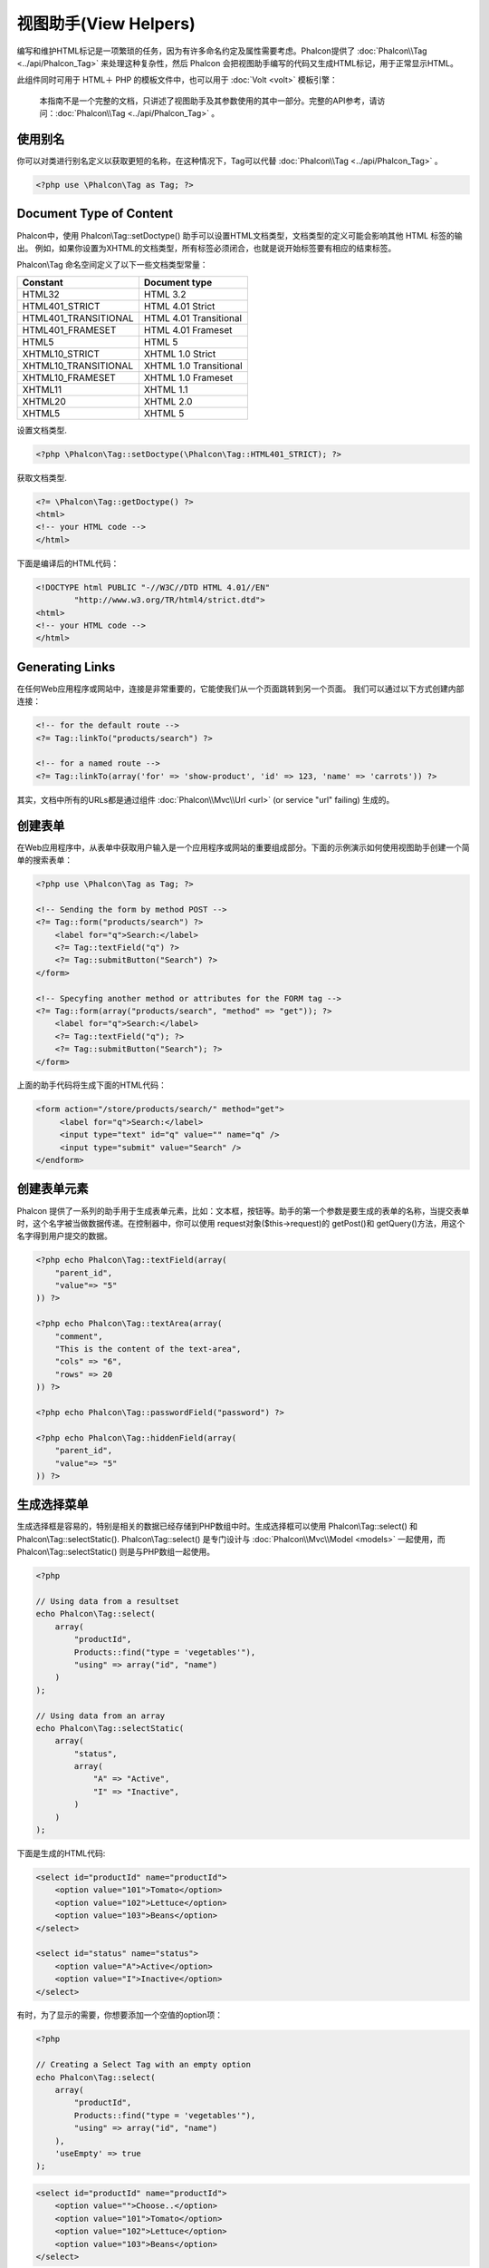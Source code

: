 视图助手(View Helpers)
===================================
编写和维护HTML标记是一项繁琐的任务，因为有许多命名约定及属性需要考虑。Phalcon提供了 :doc:`Phalcon\\Tag <../api/Phalcon_Tag>` 来处理这种复杂性，然后 Phalcon 会把视图助手编写的代码又生成HTML标记，用于正常显示HTML。

此组件同时可用于 HTML＋ PHP 的模板文件中，也可以用于  :doc:`Volt <volt>` 模板引擎：

.. highlights::
    本指南不是一个完整的文档，只讲述了视图助手及其参数使用的其中一部分。完整的API参考，请访问：:doc:`Phalcon\\Tag <../api/Phalcon_Tag>` 。

使用别名
-------------------
你可以对类进行别名定义以获取更短的名称，在这种情况下，Tag可以代替  :doc:`Phalcon\\Tag <../api/Phalcon_Tag>` 。

.. code-block:: php

    <?php use \Phalcon\Tag as Tag; ?>

Document Type of Content
------------------------
Phalcon中，使用 Phalcon\\Tag::setDoctype() 助手可以设置HTML文档类型，文档类型的定义可能会影响其他 HTML 标签的输出。
例如，如果你设置为XHTML的文档类型，所有标签必须闭合，也就是说开始标签要有相应的结束标签。

Phalcon\\Tag 命名空间定义了以下一些文档类型常量：

+----------------------+------------------------+
| Constant             | Document type          |
+======================+========================+
| HTML32               | HTML 3.2               |
+----------------------+------------------------+
| HTML401_STRICT       | HTML 4.01 Strict       |
+----------------------+------------------------+
| HTML401_TRANSITIONAL | HTML 4.01 Transitional |
+----------------------+------------------------+
| HTML401_FRAMESET     | HTML 4.01 Frameset     |
+----------------------+------------------------+
| HTML5                | HTML 5                 |
+----------------------+------------------------+
| XHTML10_STRICT       | XHTML 1.0 Strict       |
+----------------------+------------------------+
| XHTML10_TRANSITIONAL | XHTML 1.0 Transitional |
+----------------------+------------------------+
| XHTML10_FRAMESET     | XHTML 1.0 Frameset     |
+----------------------+------------------------+
| XHTML11              | XHTML 1.1              |
+----------------------+------------------------+
| XHTML20              | XHTML 2.0              |
+----------------------+------------------------+
| XHTML5               | XHTML 5                |
+----------------------+------------------------+

设置文档类型.

.. code-block:: php

    <?php \Phalcon\Tag::setDoctype(\Phalcon\Tag::HTML401_STRICT); ?>

获取文档类型.

.. code-block:: html+php

    <?= \Phalcon\Tag::getDoctype() ?>
    <html>
    <!-- your HTML code -->
    </html>

下面是编译后的HTML代码：

.. code-block:: html

    <!DOCTYPE html PUBLIC "-//W3C//DTD HTML 4.01//EN"
            "http://www.w3.org/TR/html4/strict.dtd">
    <html>
    <!-- your HTML code -->
    </html>

Generating Links
----------------
在任何Web应用程序或网站中，连接是非常重要的，它能使我们从一个页面跳转到另一个页面。
我们可以通过以下方式创建内部连接：

.. code-block:: html+php

    <!-- for the default route -->
    <?= Tag::linkTo("products/search") ?>

    <!-- for a named route -->
    <?= Tag::linkTo(array('for' => 'show-product', 'id' => 123, 'name' => 'carrots')) ?>

其实，文档中所有的URLs都是通过组件 :doc:`Phalcon\\Mvc\\Url <url>` (or service "url" failing) 生成的。

创建表单
--------------
在Web应用程序中，从表单中获取用户输入是一个应用程序或网站的重要组成部分。下面的示例演示如何使用视图助手创建一个简单的搜索表单：

.. code-block:: html+php

    <?php use \Phalcon\Tag as Tag; ?>

    <!-- Sending the form by method POST -->
    <?= Tag::form("products/search") ?>
        <label for="q">Search:</label>
        <?= Tag::textField("q") ?>
        <?= Tag::submitButton("Search") ?>
    </form>

    <!-- Specyfing another method or attributes for the FORM tag -->
    <?= Tag::form(array("products/search", "method" => "get")); ?>
        <label for="q">Search:</label>
        <?= Tag::textField("q"); ?>
        <?= Tag::submitButton("Search"); ?>
    </form>

上面的助手代码将生成下面的HTML代码：

.. code-block:: html+php

    <form action="/store/products/search/" method="get">
         <label for="q">Search:</label>
         <input type="text" id="q" value="" name="q" />
         <input type="submit" value="Search" />
    </endform>

创建表单元素
---------------------------------
Phalcon 提供了一系列的助手用于生成表单元素，比如：文本框，按钮等。助手的第一个参数是要生成的表单的名称，当提交表单时，这个名字被当做数据传递。在控制器中，你可以使用 request对象($this->request)的 getPost()和 getQuery()方法，用这个名字得到用户提交的数据。

.. code-block::  html+php

    <?php echo Phalcon\Tag::textField(array(
        "parent_id",
        "value"=> "5"
    )) ?>

    <?php echo Phalcon\Tag::textArea(array(
        "comment",
        "This is the content of the text-area",
        "cols" => "6",
        "rows" => 20
    )) ?>

    <?php echo Phalcon\Tag::passwordField("password") ?>

    <?php echo Phalcon\Tag::hiddenField(array(
        "parent_id",
        "value"=> "5"
    )) ?>

生成选择菜单
-------------------
生成选择框是容易的，特别是相关的数据已经存储到PHP数组中时。生成选择框可以使用 Phalcon\\Tag::select() 和 Phalcon\\Tag::selectStatic(). Phalcon\\Tag::select() 是专门设计与 :doc:`Phalcon\\Mvc\\Model <models>` 一起使用，而  Phalcon\\Tag::selectStatic() 则是与PHP数组一起使用。

.. code-block:: php

    <?php

    // Using data from a resultset
    echo Phalcon\Tag::select(
        array(
            "productId",
            Products::find("type = 'vegetables'"),
            "using" => array("id", "name")
        )
    );

    // Using data from an array
    echo Phalcon\Tag::selectStatic(
        array(
            "status",
            array(
                "A" => "Active",
                "I" => "Inactive",
            )
        )
    );

下面是生成的HTML代码:

.. code-block:: html

    <select id="productId" name="productId">
        <option value="101">Tomato</option>
        <option value="102">Lettuce</option>
        <option value="103">Beans</option>
    </select>

    <select id="status" name="status">
        <option value="A">Active</option>
        <option value="I">Inactive</option>
    </select>

有时，为了显示的需要，你想要添加一个空值的option项：

.. code-block:: php

    <?php

    // Creating a Select Tag with an empty option
    echo Phalcon\Tag::select(
        array(
            "productId",
            Products::find("type = 'vegetables'"),
            "using" => array("id", "name")
        ),
        'useEmpty' => true
    );

.. code-block:: html

    <select id="productId" name="productId">
        <option value="">Choose..</option>
        <option value="101">Tomato</option>
        <option value="102">Lettuce</option>
        <option value="103">Beans</option>
    </select>

.. code-block:: php

    <?php

    // Creating a Select Tag with an empty option with default text
    echo Phalcon\Tag::select(
        array(
            "productId",
            Products::find("type = 'vegetables'"),
            "using" => array("id", "name")
        ),
        'useEmpty' => true,
        'emptyText' => 'Please, choose one...',
        'emptyValue' => '@'
    );

.. code-block:: html

    <select id="productId" name="productId">
        <option value="@">Please, choose one..</option>
        <option value="101">Tomato</option>
        <option value="102">Lettuce</option>
        <option value="103">Beans</option>
    </select>

Assigning HTML attributes
-------------------------
所有的助手都接收一个数组，数组的第一个参数作为名称，其他的用于生成额外的HTML属性。

.. code-block:: html+php

    <?php \Phalcon\Tag::textField(
        array(
            "price",
            "size"        => 20,
            "maxlength"   => 30,
            "placeholder" => "Enter a price",
        )
    ) ?>

会产生下面的HTML代码：

.. code-block:: html

    <input type="text" name="price" id="price" size="20" maxlength="30"
        placeholder="Enter a price" />

Setting Helper Values
---------------------

From Controllers
^^^^^^^^^^^^^^^^
在视图中对表单元素设置特定值是一个良好的用户体验，你可以在控制器中通过 Phalcon\\Tag::setDefaultValue() 设置默认值。

.. code-block:: php

    <?php

    class ProductsController extends \Phalcon\Mvc\Controller
    {

        public function indexAction()
        {
            Phalcon\Tag::setDefaultValue("color", "Blue");
        }

    }

在视图文件中，使用 selectStatic 助手提供一些预设值，名称为 "color"：

.. code-block:: php

    <?php

    echo \Phalcon\Tag::selectStatic(
        array(
            "color",
            array(
                "Yellow" => "Yellow",
                "Blue"   => "Blue",
                "Red"    => "Red"
            )
        )
    );

下面是生成的HTML代码，同时值为 "Blue" 的option选项被默认选中：

.. code-block:: html

    <select id="color" name="color">
        <option value="Yellow">Yellow</option>
        <option value="Blue" selected="selected">Blue</option>
        <option value="Red">Red</option>
    </select>

From the Request
^^^^^^^^^^^^^^^^
:doc:`Phalcon\\Tag <../api/Phalcon_Tag>` 助手的一个重要的功能是，它能在请求时保持提交的数据。这样，你就可以轻松的显示验证信息，而不会丢失输入的数据。

Specifying values directly
^^^^^^^^^^^^^^^^^^^^^^^^^^
Every form helper supports the parameter "value". With it you can specify a value for the helper directly.
When this parameter is present, any preset value using setDefaultValue() or via request will be ignored.

Changing dynamically the Document Title
---------------------------------------
:doc:`Phalcon\\Tag <../api/Phalcon_Tag>` 助手还提供了可以在控制器中动态修改标题的功能。下面的例子演示了这一点：

.. code-block:: php

    <?php

    class PostsController extends \Phalcon\Mvc\Controller
    {

        public function initialize()
        {
            Phalcon\Tag::setTitle(" Your Website");
        }

        public function indexAction()
        {
            Phalcon\Tag::prependTitle("Index of Posts - ");
        }

    }

.. code-block:: html+php

    <html>
        <head>
            <title><?php \Phalcon\Tag::getTitle(); ?></title>
        </head>
        <body>

        </body>
    </html>

下面是生成的HTML代码：

.. code-block:: html+php

    <html>
        <head>
            <title>Index of Posts - Your Website</title>
        </head>
          <body>

          </body>
    </html>

Static Content Helpers
----------------------
:doc:`Phalcon\\Tag <../api/Phalcon_Tag>` 助手还提供了生成 script,link, img 这些标签的功能。它能帮助你在你的应用程序中快速的生成静态资源文件。

Images
^^^^^^

.. code-block:: php

    <?php

    // Generate <img src="/your-app/img/hello.gif">
    echo \Phalcon\Tag::image("img/hello.gif");

    // Generate <img alt="alternative text" src="/your-app/img/hello.gif">
    echo \PhalconTag::image(
        array(
           "img/hello.gif",
           "alt" => "alternative text"
        )
    );

Stylesheets
^^^^^^^^^^^

.. code-block:: php

    <?php

    // Generate <link rel="stylesheet" href="http://fonts.googleapis.com/css?family=Rosario" type="text/css">
    echo \Phalcon\Tag::stylesheetLink("http://fonts.googleapis.com/css?family=Rosario", false);

    // Generate <link rel="stylesheet" href="/your-app/css/styles.css" type="text/css">
    echo \Phalcon\Tag::stylesheetLink("css/styles.css");

Javascript
^^^^^^^^^^

.. code-block:: php

    <?php

    // Generate <script src="http://localhost/javascript/jquery.min.js" type="text/javascript"></script>
    echo \Phalcon\Tag::javascriptInclude("http://localhost/javascript/jquery.min.js", false);

    // Generate <script src="/your-app/javascript/jquery.min.js" type="text/javascript"></script>
    echo \Phalcon\Tag::javascriptInclude("javascript/jquery.min.js");

创建自定义助手
-------------------------
你可以通过继承 :doc:`Phalcon\\Tag <../api/Phalcon_Tag>` 创建你自己的自定义助手，下面是一个简单的例子：

.. code-block:: php

    <?php

    class MyTags extends \Phalcon\Tag
    {

        /**
        * Generates a widget to show a HTML5 audio tag
        *
        * @param array
        * @return string
        */
        static function audioField($parameters)
        {

            // Converting parameters to array if it is not
            if (!is_array($parameters)) {
                $parameters = array($parameters);
            }

            // Determining attributes "id" and "name"
            if (!isset($parameters[0])) {
                $parameters[0] = $parameters["id"];
            }

            $id = $parameters[0];
            if (!isset($parameters["name"])) {
                $parameters["name"] = $id;
            } else {
                if (!$parameters["name"]) {
                    $parameters["name"] = $id;
                }
            }

            // Determining widget value,
            // \Phalcon\Tag::setDefault() allows to set the widget value
            if (isset($parameters["value"])) {
                $value = $parameters["value"];
                unset($parameters["value"]);
            } else {
                $value = self::getValue($id);
            }

            // Generate the tag code
            $code = '<audio id="'.$id.'" value="'.$value.'" ';
            foreach ($parameters as $key => $attributeValue) {
                if (!is_integer($key)) {
                    $code.= $key.'="'.$attributeValue.'" ';
                }
            }
            $code.=" />";

            return $code;
        }

    }

在下一章中，我们将讨论 :doc:`Volt <volt>` ，一个更快的PHP模板引擎，在那里你可以使用由  Phalcon\Tag 提供的一种更友好的语法来使用助手工具。